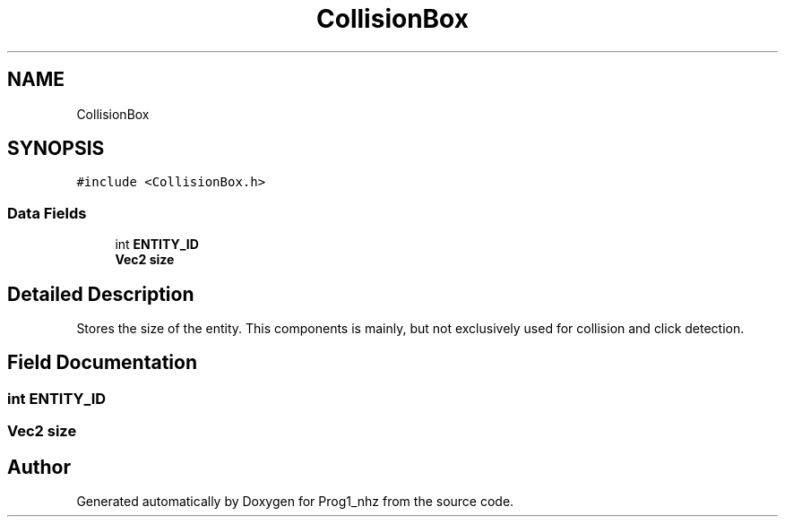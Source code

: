 .TH "CollisionBox" 3 "Sat Nov 27 2021" "Version 1.02" "Prog1_nhz" \" -*- nroff -*-
.ad l
.nh
.SH NAME
CollisionBox
.SH SYNOPSIS
.br
.PP
.PP
\fC#include <CollisionBox\&.h>\fP
.SS "Data Fields"

.in +1c
.ti -1c
.RI "int \fBENTITY_ID\fP"
.br
.ti -1c
.RI "\fBVec2\fP \fBsize\fP"
.br
.in -1c
.SH "Detailed Description"
.PP 
Stores the size of the entity\&. This components is mainly, but not exclusively used for collision and click detection\&. 
.SH "Field Documentation"
.PP 
.SS "int ENTITY_ID"

.SS "\fBVec2\fP size"


.SH "Author"
.PP 
Generated automatically by Doxygen for Prog1_nhz from the source code\&.
